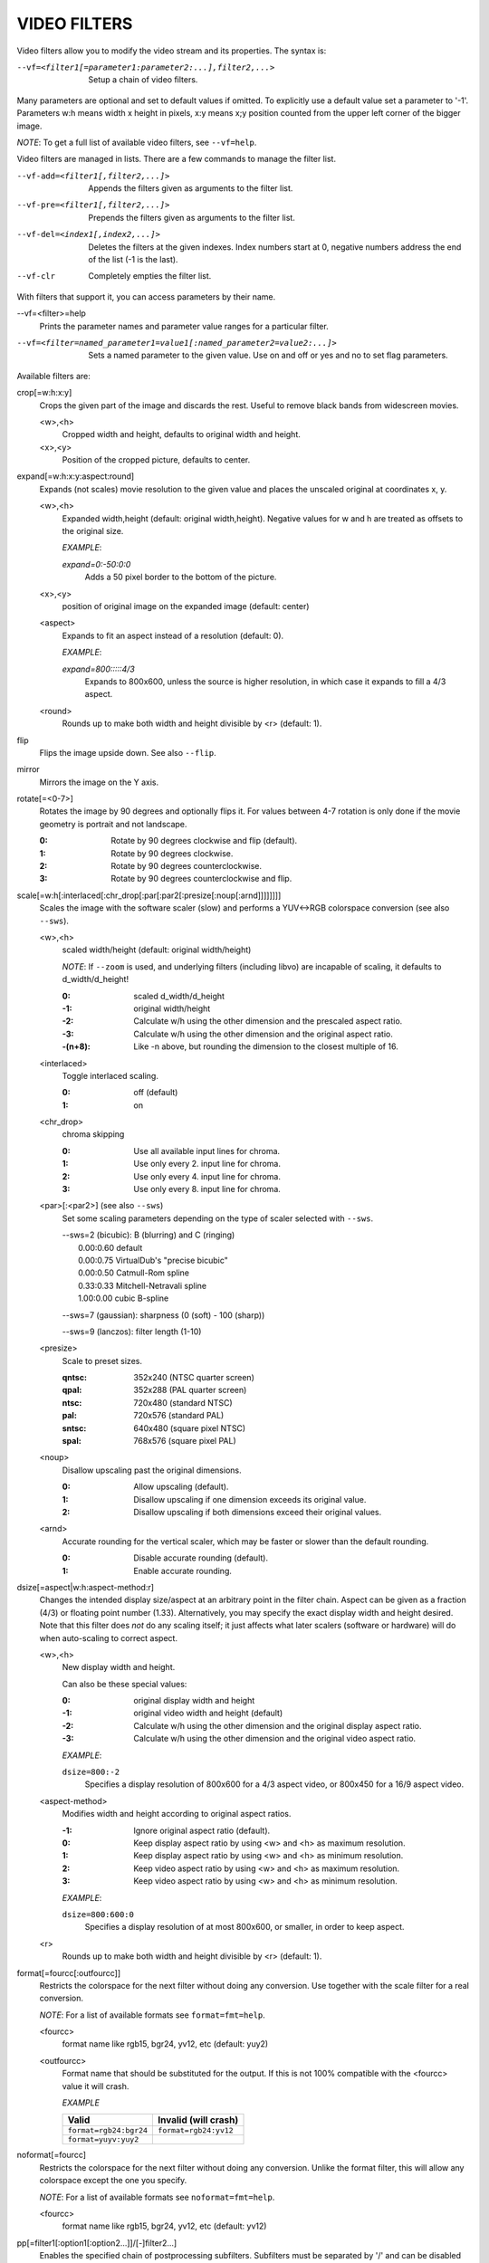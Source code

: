 .. _video_filters:

VIDEO FILTERS
=============

Video filters allow you to modify the video stream and its properties. The
syntax is:

--vf=<filter1[=parameter1:parameter2:...],filter2,...>
    Setup a chain of video filters.

Many parameters are optional and set to default values if omitted. To
explicitly use a default value set a parameter to '-1'. Parameters w:h means
width x height in pixels, x:y means x;y position counted from the upper left
corner of the bigger image.

*NOTE*: To get a full list of available video filters, see ``--vf=help``.

Video filters are managed in lists. There are a few commands to manage the
filter list.

--vf-add=<filter1[,filter2,...]>
    Appends the filters given as arguments to the filter list.

--vf-pre=<filter1[,filter2,...]>
    Prepends the filters given as arguments to the filter list.

--vf-del=<index1[,index2,...]>
    Deletes the filters at the given indexes. Index numbers start at 0,
    negative numbers address the end of the list (-1 is the last).

--vf-clr
    Completely empties the filter list.

With filters that support it, you can access parameters by their name.

--vf=<filter>=help
    Prints the parameter names and parameter value ranges for a particular
    filter.

--vf=<filter=named_parameter1=value1[:named_parameter2=value2:...]>
    Sets a named parameter to the given value. Use on and off or yes and no to
    set flag parameters.

Available filters are:

crop[=w:h:x:y]
    Crops the given part of the image and discards the rest. Useful to remove
    black bands from widescreen movies.

    <w>,<h>
        Cropped width and height, defaults to original width and height.
    <x>,<y>
        Position of the cropped picture, defaults to center.

expand[=w:h:x:y:aspect:round]
    Expands (not scales) movie resolution to the given value and places the
    unscaled original at coordinates x, y.

    <w>,<h>
        Expanded width,height (default: original width,height). Negative
        values for w and h are treated as offsets to the original size.

        *EXAMPLE*:

        `expand=0:-50:0:0`
            Adds a 50 pixel border to the bottom of the picture.

    <x>,<y>
        position of original image on the expanded image (default: center)

    <aspect>
        Expands to fit an aspect instead of a resolution (default: 0).

        *EXAMPLE*:

        `expand=800:::::4/3`
            Expands to 800x600, unless the source is higher resolution, in
            which case it expands to fill a 4/3 aspect.

    <round>
        Rounds up to make both width and height divisible by <r> (default: 1).

flip
    Flips the image upside down. See also ``--flip``.

mirror
    Mirrors the image on the Y axis.

rotate[=<0-7>]
    Rotates the image by 90 degrees and optionally flips it. For values
    between 4-7 rotation is only done if the movie geometry is portrait and
    not landscape.

    :0: Rotate by 90 degrees clockwise and flip (default).
    :1: Rotate by 90 degrees clockwise.
    :2: Rotate by 90 degrees counterclockwise.
    :3: Rotate by 90 degrees counterclockwise and flip.

scale[=w:h[:interlaced[:chr_drop[:par[:par2[:presize[:noup[:arnd]]]]]]]]
    Scales the image with the software scaler (slow) and performs a YUV<->RGB
    colorspace conversion (see also ``--sws``).

    <w>,<h>
        scaled width/height (default: original width/height)

        *NOTE*: If ``--zoom`` is used, and underlying filters (including
        libvo) are incapable of scaling, it defaults to d_width/d_height!

        :0:      scaled d_width/d_height
        :-1:     original width/height
        :-2:     Calculate w/h using the other dimension and the prescaled
                 aspect ratio.
        :-3:     Calculate w/h using the other dimension and the original
                 aspect ratio.
        :-(n+8): Like -n above, but rounding the dimension to the closest
                 multiple of 16.

    <interlaced>
        Toggle interlaced scaling.

        :0: off (default)
        :1: on

    <chr_drop>
        chroma skipping

        :0: Use all available input lines for chroma.
        :1: Use only every 2. input line for chroma.
        :2: Use only every 4. input line for chroma.
        :3: Use only every 8. input line for chroma.

    <par>[:<par2>] (see also ``--sws``)
        Set some scaling parameters depending on the type of scaler selected
        with ``--sws``.

        | --sws=2 (bicubic):  B (blurring) and C (ringing)
        |     0.00:0.60 default
        |     0.00:0.75 VirtualDub's "precise bicubic"
        |     0.00:0.50 Catmull-Rom spline
        |     0.33:0.33 Mitchell-Netravali spline
        |     1.00:0.00 cubic B-spline

        --sws=7 (gaussian): sharpness (0 (soft) - 100 (sharp))

        --sws=9 (lanczos):  filter length (1-10)

    <presize>
        Scale to preset sizes.

        :qntsc: 352x240 (NTSC quarter screen)
        :qpal:  352x288 (PAL quarter screen)
        :ntsc:  720x480 (standard NTSC)
        :pal:   720x576 (standard PAL)
        :sntsc: 640x480 (square pixel NTSC)
        :spal:  768x576 (square pixel PAL)

    <noup>
        Disallow upscaling past the original dimensions.

        :0: Allow upscaling (default).
        :1: Disallow upscaling if one dimension exceeds its original value.
        :2: Disallow upscaling if both dimensions exceed their original values.

    <arnd>
        Accurate rounding for the vertical scaler, which may be faster or
        slower than the default rounding.

        :0: Disable accurate rounding (default).
        :1: Enable accurate rounding.

dsize[=aspect|w:h:aspect-method:r]
    Changes the intended display size/aspect at an arbitrary point in the
    filter chain. Aspect can be given as a fraction (4/3) or floating point
    number (1.33). Alternatively, you may specify the exact display width and
    height desired. Note that this filter does *not* do any scaling itself; it
    just affects what later scalers (software or hardware) will do when
    auto-scaling to correct aspect.

    <w>,<h>
        New display width and height.

        Can also be these special values:

        :0:  original display width and height
        :-1: original video width and height (default)
        :-2: Calculate w/h using the other dimension and the original display
             aspect ratio.
        :-3: Calculate w/h using the other dimension and the original video
             aspect ratio.

        *EXAMPLE*:

        ``dsize=800:-2``
            Specifies a display resolution of 800x600 for a 4/3 aspect video,
            or 800x450 for a 16/9 aspect video.

    <aspect-method>
        Modifies width and height according to original aspect ratios.

        :-1: Ignore original aspect ratio (default).
        :0:  Keep display aspect ratio by using <w> and <h> as maximum
             resolution.
        :1:  Keep display aspect ratio by using <w> and <h> as minimum
             resolution.
        :2:  Keep video aspect ratio by using <w> and <h> as maximum
             resolution.
        :3:  Keep video aspect ratio by using <w> and <h> as minimum
             resolution.

        *EXAMPLE*:

        ``dsize=800:600:0``
            Specifies a display resolution of at most 800x600, or smaller, in
            order to keep aspect.

    <r>
        Rounds up to make both width and height divisible by <r> (default: 1).

format[=fourcc[:outfourcc]]
    Restricts the colorspace for the next filter without doing any conversion.
    Use together with the scale filter for a real conversion.

    *NOTE*: For a list of available formats see ``format=fmt=help``.

    <fourcc>
        format name like rgb15, bgr24, yv12, etc (default: yuy2)
    <outfourcc>
        Format name that should be substituted for the output. If this is not
        100% compatible with the <fourcc> value it will crash.

        *EXAMPLE*

        ====================== =====================
        Valid                  Invalid (will crash)
        ====================== =====================
        ``format=rgb24:bgr24`` ``format=rgb24:yv12``
        ``format=yuyv:yuy2``
        ====================== =====================

noformat[=fourcc]
    Restricts the colorspace for the next filter without doing any conversion.
    Unlike the format filter, this will allow any colorspace except the one
    you specify.

    *NOTE*: For a list of available formats see ``noformat=fmt=help``.

    <fourcc>
        format name like rgb15, bgr24, yv12, etc (default: yv12)

pp[=filter1[:option1[:option2...]]/[-]filter2...]
    Enables the specified chain of postprocessing subfilters. Subfilters must
    be separated by '/' and can be disabled by prepending a '-'. Each
    subfilter and some options have a short and a long name that can be used
    interchangeably, i.e. dr/dering are the same. All subfilters share common
    options to determine their scope:

    a/autoq
        Automatically switch the subfilter off if the CPU is too slow.
    c/chrom
        Do chrominance filtering, too (default).
    y/nochrom
        Do luminance filtering only (no chrominance).
    n/noluma
        Do chrominance filtering only (no luminance).

    *NOTE*: ``--pphelp`` shows a list of available subfilters.

    Available subfilters are:

    hb/hdeblock[:difference[:flatness]]
        horizontal deblocking filter

        :<difference>: Difference factor where higher values mean more
                       deblocking (default: 32).
        :<flatness>:   Flatness threshold where lower values mean more
                       deblocking (default: 39).

    vb/vdeblock[:difference[:flatness]]
        vertical deblocking filter

        :<difference>: Difference factor where higher values mean more
                       deblocking (default: 32).
        :<flatness>:   Flatness threshold where lower values mean more
                       deblocking (default: 39).

    ha/hadeblock[:difference[:flatness]]
        accurate horizontal deblocking filter

        :<difference>: Difference factor where higher values mean more
                       deblocking (default: 32).
        :<flatness>:   Flatness threshold where lower values mean more
                       deblocking (default: 39).

    va/vadeblock[:difference[:flatness]]
        accurate vertical deblocking filter

        :<difference>: Difference factor where higher values mean more
                       deblocking (default: 32).
        :<flatness>:   Flatness threshold where lower values mean more
                       deblocking (default: 39).

    The horizontal and vertical deblocking filters share the difference and
    flatness values so you cannot set different horizontal and vertical
    thresholds.

    h1/x1hdeblock
        experimental horizontal deblocking filter

    v1/x1vdeblock
        experimental vertical deblocking filter

    dr/dering
        deringing filter

    tn/tmpnoise[:threshold1[:threshold2[:threshold3]]]
        temporal noise reducer

        :<threshold1>: larger -> stronger filtering
        :<threshold2>: larger -> stronger filtering
        :<threshold3>: larger -> stronger filtering

    al/autolevels[:f/fullyrange]
        automatic brightness / contrast correction

        :f/fullyrange: Stretch luminance to (0-255).

    lb/linblenddeint
        Linear blend deinterlacing filter that deinterlaces the given block by
        filtering all lines with a (1 2 1) filter.

    li/linipoldeint
        Linear interpolating deinterlacing filter that deinterlaces the given
        block by linearly interpolating every second line.

    ci/cubicipoldeint
        Cubic interpolating deinterlacing filter deinterlaces the given block
        by cubically interpolating every second line.

    md/mediandeint
        Median deinterlacing filter that deinterlaces the given block by
        applying a median filter to every second line.

    fd/ffmpegdeint
        FFmpeg deinterlacing filter that deinterlaces the given block by
        filtering every second line with a (-1 4 2 4 -1) filter.

    l5/lowpass5
        Vertically applied FIR lowpass deinterlacing filter that deinterlaces
        the given block by filtering all lines with a (-1 2 6 2 -1) filter.

    fq/forceQuant[:quantizer]
        Overrides the quantizer table from the input with the constant
        quantizer you specify.

        :<quantizer>: quantizer to use

    de/default
        default pp filter combination (hb:a,vb:a,dr:a)

    fa/fast
        fast pp filter combination (h1:a,v1:a,dr:a)

    ac
        high quality pp filter combination (ha:a:128:7,va:a,dr:a)

    *EXAMPLE*:

    ``--vf=pp=hb/vb/dr/al``
        horizontal and vertical deblocking, deringing and automatic
        brightness/contrast

    ``--vf=pp=de/-al``
        default filters without brightness/contrast correction

    ``--vf=pp=default/tmpnoise:1:2:3``
        Enable default filters & temporal denoiser.

    ``--vf=pp=hb:y/vb:a``
        Horizontal deblocking on luminance only, and switch vertical
        deblocking on or off automatically depending on available CPU time.

noise[=luma[u][t|a][h][p]:chroma[u][t|a][h][p]]
    Adds noise.

    :<0-100>: luma noise
    :<0-100>: chroma noise
    :u:       uniform noise (gaussian otherwise)
    :t:       temporal noise (noise pattern changes between frames)
    :a:       averaged temporal noise (smoother, but a lot slower)
    :h:       high quality (slightly better looking, slightly slower)
    :p:       mix random noise with a (semi)regular pattern

hqdn3d[=luma_spatial:chroma_spatial:luma_tmp:chroma_tmp]
    This filter aims to reduce image noise producing smooth images and making
    still images really still (This should enhance compressibility.).

    <luma_spatial>
        spatial luma strength (default: 4)
    <chroma_spatial>
        spatial chroma strength (default: 3)
    <luma_tmp>
        luma temporal strength (default: 6)
    <chroma_tmp>
        chroma temporal strength (default:
        ``luma_tmp*chroma_spatial/luma_spatial``)

eq2[=gamma:contrast:brightness:saturation:rg:gg:bg:weight]
    Software equalizer that uses lookup tables (slow),
    allowing gamma correction in addition to simple brightness and contrast
    adjustment. The parameters are given as floating point
    values.

    <0.1-10>
        initial gamma value (default: 1.0)
    <-2-2>
        initial contrast, where negative values result in a negative image
        (default: 1.0)
    <-1-1>
        initial brightness (default: 0.0)
    <0-3>
        initial saturation (default: 1.0)
    <0.1-10>
        gamma value for the red component (default: 1.0)
    <0.1-10>
        gamma value for the green component (default: 1.0)
    <0.1-10>
        gamma value for the blue component (default: 1.0)
    <0-1>
        The weight parameter can be used to reduce the effect of a high gamma
        value on bright image areas, e.g. keep them from getting overamplified
        and just plain white. A value of 0.0 turns the gamma correction all
        the way down while 1.0 leaves it at its full strength (default: 1.0).

ilpack[=mode]
    When interlaced video is stored in YUV 4:2:0 formats, chroma interlacing
    does not line up properly due to vertical downsampling of the chroma
    channels. This filter packs the planar 4:2:0 data into YUY2 (4:2:2) format
    with the chroma lines in their proper locations, so that in any given
    scanline, the luma and chroma data both come from the same field.

    <mode>
        Select the sampling mode.

        :0: nearest-neighbor sampling, fast but incorrect
        :1: linear interpolation (default)

unsharp[=l|cWxH:amount[:l|cWxH:amount]]
    unsharp mask / gaussian blur

    l
        Apply effect on luma component.

    c
        Apply effect on chroma components.

    <width>x<height>
        width and height of the matrix, odd sized in both directions (min =
        3x3, max = 13x11 or 11x13, usually something between 3x3 and 7x7)

    amount
        Relative amount of sharpness/blur to add to the image (a sane range
        should be -1.5-1.5).

        :<0: blur
        :>0: sharpen

swapuv
    Swap U & V plane.

pullup[=jl:jr:jt:jb:sb:mp]
    Third-generation pulldown reversal (inverse telecine) filter, capable of
    handling mixed hard-telecine, 24000/1001 fps progressive, and 30000/1001
    fps progressive content. The pullup filter is designed to be much more
    robust than detc or ivtc, by taking advantage of future context in making
    its decisions. Like ivtc, pullup is stateless in the sense that it does
    not lock onto a pattern to follow, but it instead looks forward to the
    following fields in order to identify matches and rebuild progressive
    frames. It is still under development, but believed to be quite accurate.

    jl, jr, jt, and jb
        These options set the amount of "junk" to ignore at the left, right,
        top, and bottom of the image, respectively. Left/right are in units of
        8 pixels, while top/bottom are in units of 2 lines. The default is 8
        pixels on each side.

    sb (strict breaks)
        Setting this option to 1 will reduce the chances of pullup generating
        an occasional mismatched frame, but it may also cause an excessive
        number of frames to be dropped during high motion sequences.
        Conversely, setting it to -1 will make pullup match fields more
        easily. This may help processing of video where there is slight
        blurring between the fields, but may also cause there to be interlaced
        frames in the output.

    mp (metric plane)
        This option may be set to 1 or 2 to use a chroma plane instead of the
        luma plane for doing pullup's computations. This may improve accuracy
        on very clean source material, but more likely will decrease accuracy,
        especially if there is chroma noise (rainbow effect) or any grayscale
        video. The main purpose of setting mp to a chroma plane is to reduce
        CPU load and make pullup usable in realtime on slow machines.

divtc[=options]
    Inverse telecine for deinterlaced video. If 3:2-pulldown telecined video
    has lost one of the fields or is deinterlaced using a method that keeps
    one field and interpolates the other, the result is a juddering video that
    has every fourth frame duplicated. This filter is intended to find and
    drop those duplicates and restore the original film framerate. Two
    different modes are available: One pass mode is the default and is
    straightforward to use, but has the disadvantage that any changes in the
    telecine phase (lost frames or bad edits) cause momentary judder until the
    filter can resync again. Two pass mode avoids this by analyzing the whole
    video beforehand so it will have forward knowledge about the phase changes
    and can resync at the exact spot. These passes do *not* correspond to pass
    one and two of the encoding process. You must run an extra pass using
    divtc pass one before the actual encoding throwing the resulting video
    away. Use ``--nosound --ovc=raw -o /dev/null`` to avoid wasting CPU power
    for this pass. You may add something like ``crop=2:2:0:0`` after divtc to
    speed things up even more. Then use divtc pass two for the actual
    encoding. If you use multiple encoder passes, use divtc pass two for all
    of them. The options are:

    pass=1|2
        Use two pass mode.

    file=<filename>
        Set the two pass log filename (default: ``framediff.log``).

    threshold=<value>
        Set the minimum strength the telecine pattern must have for the filter
        to believe in it (default: 0.5). This is used to avoid recognizing
        false pattern from the parts of the video that are very dark or very
        still.

    window=<numframes>
        Set the number of past frames to look at when searching for pattern
        (default: 30). Longer window improves the reliability of the pattern
        search, but shorter window improves the reaction time to the changes
        in the telecine phase. This only affects the one pass mode. The two
        pass mode currently uses fixed window that extends to both future and
        past.

    phase=0|1|2|3|4
        Sets the initial telecine phase for one pass mode (default: 0). The
        two pass mode can see the future, so it is able to use the correct
        phase from the beginning, but one pass mode can only guess. It catches
        the correct phase when it finds it, but this option can be used to fix
        the possible juddering at the beginning. The first pass of the two
        pass mode also uses this, so if you save the output from the first
        pass, you get constant phase result.

    deghost=<value>
        Set the deghosting threshold (0-255 for one pass mode, -255-255 for
        two pass mode, default 0). If nonzero, deghosting mode is used. This
        is for video that has been deinterlaced by blending the fields
        together instead of dropping one of the fields. Deghosting amplifies
        any compression artifacts in the blended frames, so the parameter
        value is used as a threshold to exclude those pixels from deghosting
        that differ from the previous frame less than specified value. If two
        pass mode is used, then negative value can be used to make the filter
        analyze the whole video in the beginning of pass-2 to determine
        whether it needs deghosting or not and then select either zero or the
        absolute value of the parameter. Specify this option for pass-2, it
        makes no difference on pass-1.

phase[=t|b|p|a|u|T|B|A|U][:v]
    Delay interlaced video by one field time so that the field order changes.
    The intended use is to fix PAL movies that have been captured with the
    opposite field order to the film-to-video transfer. The options are:

    t
        Capture field order top-first, transfer bottom-first. Filter will
        delay the bottom field.

    b
        Capture bottom-first, transfer top-first. Filter will delay the top
        field.

    p
        Capture and transfer with the same field order. This mode only exists
        for the documentation of the other options to refer to, but if you
        actually select it, the filter will faithfully do nothing ;-)

    a
        Capture field order determined automatically by field flags, transfer
        opposite. Filter selects among t and b modes on a frame by frame basis
        using field flags. If no field information is available, then this
        works just like u.

    u
        Capture unknown or varying, transfer opposite. Filter selects among t
        and b on a frame by frame basis by analyzing the images and selecting
        the alternative that produces best match between the fields.

    T
        Capture top-first, transfer unknown or varying. Filter selects among t
        and p using image analysis.

    B
        Capture bottom-first, transfer unknown or varying. Filter selects
        among b and p using image analysis.

    A
        Capture determined by field flags, transfer unknown or varying. Filter
        selects among t, b and p using field flags and image analysis. If no
        field information is available, then this works just like U. This is
        the default mode.

    U
        Both capture and transfer unknown or varying. Filter selects among t,
        b and p using image analysis only.

    v
        Verbose operation. Prints the selected mode for each frame and the
        average squared difference between fields for t, b, and p
        alternatives.

yadif=[mode[:field_dominance]]
    Yet another deinterlacing filter

    <mode>
        :0: Output 1 frame for each frame.
        :1: Output 1 frame for each field.
        :2: Like 0 but skips spatial interlacing check.
        :3: Like 1 but skips spatial interlacing check.

    <field_dominance> (DEPRECATED)
        Operates like tfields.

        *NOTE*: This option will possibly be removed in a future version. Use
        ``--field-dominance`` instead.

down3dright[=lines]
    Reposition and resize stereoscopic images. Extracts both stereo fields and
    places them side by side, resizing them to maintain the original movie
    aspect.

    <lines>
        number of lines to select from the middle of the image (default: 12)

delogo[=x:y:w:h:t]
    Suppresses a TV station logo by a simple interpolation of the surrounding
    pixels. Just set a rectangle covering the logo and watch it disappear (and
    sometimes something even uglier appear - your mileage may vary).

    <x>,<y>
        top left corner of the logo
    <w>,<h>
        width and height of the cleared rectangle
    <t>
        Thickness of the fuzzy edge of the rectangle (added to w and h). When
        set to -1, a green rectangle is drawn on the screen to simplify
        finding the right x,y,w,h parameters.
    file=<file>
        You can specify a text file to load the coordinates from.  Each line
        must have a timestamp (in seconds, and in ascending order) and the
        "x:y:w:h:t" coordinates (*t* can be omitted).

screenshot
    Optional filter for screenshot support. This is only needed if the video
    output doesn't provide working direct screenshot support. Note that it is
    not always safe to insert this filter by default. See the
    ``Taking screenshots`` section for details.

ass
    Moves SSA/ASS subtitle rendering to an arbitrary point in the filter
    chain, or force subtitle rendering in the video filter as opposed to using
    video output EOSD support. See the ``--ass`` option.

    *EXAMPLE*:

    ``--vf=ass,eq``
        Moves SSA/ASS rendering before the eq filter. This will put both
        subtitle colors and video under the influence of the video equalizer
        settings.

stereo3d[=in:out]
    Stereo3d converts between different stereoscopic image formats.

    <in>
        Stereoscopic image format of input. Possible values:

        sbsl or side_by_side_left_first
            side by side parallel (left eye left, right eye right)
        sbsr or side_by_side_right_first
            side by side crosseye (right eye left, left eye right)
        abl or above_below_left_first
            above-below (left eye above, right eye below)
        abl or above_below_right_first
            above-below (right eye above, left eye below)
        ab2l or above_below_half_height_left_first
            above-below with half height resolution (left eye above, right eye
            below)
        ab2r or above_below_half_height_right_first
            above-below with half height resolution (right eye above, left eye
            below)

    <out>
        Stereoscopic image format of output. Possible values are all the input
        formats as well as:

        arcg or anaglyph_red_cyan_gray
            anaglyph red/cyan gray (red filter on left eye, cyan filter on
            right eye)
        arch or anaglyph_red_cyan_half_color
            anaglyph red/cyan half colored (red filter on left eye, cyan filter
            on right eye)
        arcc or anaglyph_red_cyan_color
            anaglyph red/cyan color (red filter on left eye, cyan filter on
            right eye)
        arcd or anaglyph_red_cyan_dubois
            anaglyph red/cyan color optimized with the least squares
            projection of dubois (red filter on left eye, cyan filter on right
            eye)
        agmg or anaglyph_green_magenta_gray
            anaglyph green/magenta gray (green filter on left eye, magenta
            filter on right eye)
        agmh or anaglyph_green_magenta_half_color
            anaglyph green/magenta half colored (green filter on left eye,
            magenta filter on right eye)
        agmc or anaglyph_green_magenta_color
            anaglyph green/magenta colored (green filter on left eye, magenta
            filter on right eye)
        aybg or anaglyph_yellow_blue_gray
            anaglyph yellow/blue gray (yellow filter on left eye, blue filter
            on right eye)
        aybh or anaglyph_yellow_blue_half_color
            anaglyph yellow/blue half colored (yellow filter on left eye, blue
            filter on right eye)
        aybc or anaglyph_yellow_blue_color
            anaglyph yellow/blue colored (yellow filter on left eye, blue
            filter on right eye)
        irl or interleave_rows_left_first
            Interleaved rows (left eye has top row, right eye starts on next
            row)
        irr or interleave_rows_right_first
            Interleaved rows (right eye has top row, left eye starts on next
            row)
        ml or mono_left
            mono output (left eye only)
        mr or mono_right
            mono output (right eye only)

gradfun[=strength[:radius]]
    Fix the banding artifacts that are sometimes introduced into nearly flat
    regions by truncation to 8bit colordepth. Interpolates the gradients that
    should go where the bands are, and dithers them.

    This filter is designed for playback only. Do not use it prior to lossy
    compression, because compression tends to lose the dither and bring back
    the bands.

    <strength>
        Maximum amount by which the filter will change any one pixel. Also the
        threshold for detecting nearly flat regions (default: 1.2).

    <radius>
        Neighborhood to fit the gradient to. Larger radius makes for smoother
        gradients, but also prevents the filter from modifying pixels near
        detailed regions (default: 16).

dlopen=dll[:a0[:a1[:a2[:a3]]]]
    Loads an external library to filter the image. The library interface
    is the vf_dlopen interface specified using libmpcodecs/vf_dlopen.h.

    dll=<library>
        Specify the library to load. This may require a full file system path
        in some cases! This argument is required.

    a0=<string>
        Specify the first parameter to pass to the library.

    a1=<string>
        Specify the second parameter to pass to the library.

    a2=<string>
        Specify the third parameter to pass to the library.

    a3=<string>
        Specify the fourth parameter to pass to the library.
